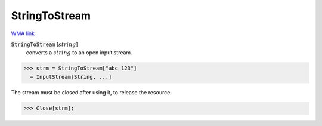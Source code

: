 StringToStream
==============

`WMA link <https://reference.wolfram.com/language/ref/StringToStream.html>`_


:code:`StringToStream` [:math:`string`]
    converts a :math:`string` to an open input stream.





>>> strm = StringToStream["abc 123"]
  = InputStream[String, ...]

The stream must be closed after using it, to release the resource:

>>> Close[strm];

